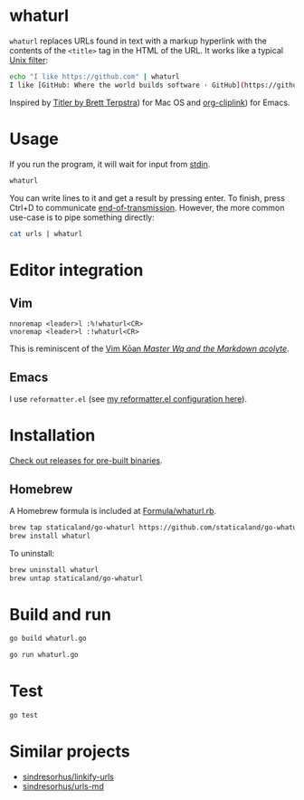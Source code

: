 #+begin_html
<p><a href="https://github.com/staticaland/go-whaturl/actions/workflows/go.yml">
<img alt="Build" src="https://github.com/staticaland/go-whaturl/actions/workflows/go.yml/badge.svg" />
</a>
<img alt="Vale" src="https://github.com/staticaland/go-whaturl/actions/workflows/vale.yml/badge.svg" />
<img alt="Release" src="https://github.com/staticaland/go-whaturl/actions/workflows/goreleaser.yml/badge.svg" />
<img alt="Lint" src="https://github.com/staticaland/go-whaturl/actions/workflows/superlinter.yml/badge.svg" /></p>
#+end_html

* whaturl

=whaturl= replaces URLs found in text with a markup hyperlink with the contents
of the =<title>= tag in the HTML of the URL. It works like a typical [[https://en.wikipedia.org/wiki/Filter_%28software%29][Unix
filter]]:

#+begin_src sh
echo "I like https://github.com" | whaturl
I like [GitHub: Where the world builds software · GitHub](https://github.com)
#+end_src

Inspired by [[http://brettterpstra.com/2015/02/18/titler-system-service/][Titler by Brett Terpstra]]) for Mac OS and [[https://github.com/rexim/org-cliplink][org-cliplink]]) for Emacs.

* Usage

If you run the program, it will wait for input from [[https://en.wikipedia.org/wiki/Standard_streams#Standard_input_(stdin)][stdin]].

#+begin_src sh
whaturl
#+end_src

You can write lines to it and get a result by pressing enter. To finish, press
Ctrl+D to communicate [[https://en.wikipedia.org/wiki/End-of-Transmission_character][end-of-transmission]]. However, the more common use-case is
to pipe something directly:

#+begin_src sh
cat urls | whaturl
#+end_src

* Editor integration

** Vim

#+begin_example
nnoremap <leader>l :%!whaturl<CR>
vnoremap <leader>l :!whaturl<CR>
#+end_example

This is reminiscent of the [[https://blog.sanctum.geek.nz/vim-koans/][Vim Kōan /Master Wq and the Markdown acolyte/]].

** Emacs

I use =reformatter.el= (see [[https://github.com/staticaland/doom-emacs-config/blob/master/modules/editor/reformatter/config.el][my reformatter.el configuration here]]).

* Installation

[[https://github.com/staticaland/go-whaturl/releases][Check out releases for pre-built binaries]].

** Homebrew

A Homebrew formula is included at [[./Formula/whaturl.rb][Formula/whaturl.rb]].

#+begin_src sh
brew tap staticaland/go-whaturl https://github.com/staticaland/go-whaturl
brew install whaturl
#+end_src

To uninstall:

#+begin_src sh
brew uninstall whaturl
brew untap staticaland/go-whaturl
#+end_src

* Build and run

#+begin_src sh
go build whaturl.go
#+end_src

#+begin_src sh
go run whaturl.go
#+end_src

* Test

#+begin_src sh
go test
#+end_src

* Similar projects

- [[https://github.com/sindresorhus/linkify-urls][sindresorhus/linkify-urls]]
- [[https://github.com/sindresorhus/urls-md][sindresorhus/urls-md]]

